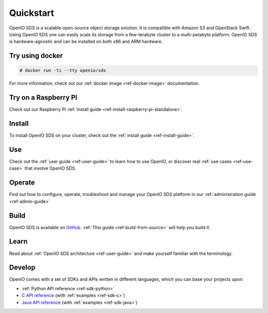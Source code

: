 ==========
Quickstart
==========

OpenIO SDS is a scalable open-source object storage solution.
It is compatible with Amazon S3 and OpenStack Swift.
Using OpenIO SDS one can easily scale its storage from a few-terabyte cluster to a multi-petabyte platform.
OpenIO SDS is hardware-agnostic and can be installed on both x86 and ARM hardware.

Try using docker
----------------

.. code-block:: console

   # docker run -ti --tty openio/sds

For more information, check out our :ref:`docker image <ref-docker-image>` documentation.

Try on a Raspberry PI
---------------------

Check out our Raspberry PI :ref:`install guide <ref-install-raspberry-pi-standalone>`.

Install
-------

To install OpenIO SDS on your cluster, check out the :ref:`install guide <ref-install-guide>`.


Use
---

Check out the :ref:`user guide <ref-user-guide>` to learn how to use OpenIO, or discover real :ref:`use cases <ref-use-case>` that involve OpenIO SDS.


Operate
-------

Find out how to configure, operate, troubleshoot and manage your OpenIO SDS platform in our :ref:`administration guide <ref-admin-guide>`


Build
-----

OpenIO SDS is available on `GitHub <https://github.com/open-io/oio-sds>`_.
:ref:`This guide <ref-build-from-source>` will help you build it.


Learn
-----

Read about :ref:`OpenIO SDS architecture <ref-user-guide>` and make yourself familiar with the terminology.


Develop
-------

OpenIO comes with a set of SDKs and APIs written in different languages, which you can base your projects upon:

- :ref:`Python API reference <ref-sdk-python>`
- `C API reference <../../oio-api-c-doc>`_ (with :ref:`examples <ref-sdk-c>`)
- `Java API reference <../../oio-api-java-doc>`_ (with :ref:`examples <ref-sdk-java>`)
